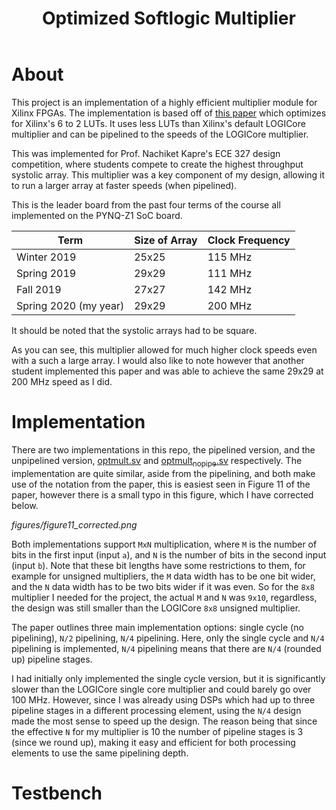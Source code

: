 #+TITLE: Optimized Softlogic Multiplier

* About
This project is an implementation of a highly efficient multiplier module for Xilinx FPGAs. The implementation is based off of [[https://www.mdpi.com/2073-431X/5/4/20/pdf][this paper]] which optimizes for Xilinx's 6 to 2 LUTs. It uses less LUTs than Xilinx's default LOGICore multiplier and can be pipelined to the speeds of the LOGICore multiplier.

This was implemented for Prof. Nachiket Kapre's ECE 327 design competition, where students compete to create the highest throughput systolic array. This multiplier was a key component of my design, allowing it to run a larger array at faster speeds (when pipelined).

This is the leader board from the past four terms of the course all implemented on the PYNQ-Z1 SoC board.
| Term                  | Size of Array | Clock Frequency |
|-----------------------+---------------+-----------------|
| Winter 2019           |         25x25 | 115 MHz         |
| Spring 2019           |         29x29 | 111 MHz         |
| Fall 2019             |         27x27 | 142 MHz         |
| Spring 2020 (my year) |         29x29 | 200 MHz         |
It should be noted that the systolic arrays had to be square.

As you can see, this multiplier allowed for much higher clock speeds even with a such a large array. I would also like to note however that another student implemented this paper and was able to achieve the same 29x29 at 200 MHz speed as I did.

* Implementation
There are two implementations in this repo, the pipelined version, and the unpipelined version, [[file:optmult.sv][optmult.sv]] and [[file:optmult_nopipe.sv][optmult_nopipe.sv]] respectively. The implementation are quite similar, aside from the pipelining, and both make use of the notation from the paper, this is easiest seen in Figure 11 of the paper, however there is a small typo in this figure, which I have corrected below.

[[figures/figure11_corrected.png]]

Both implementations support =MxN= multiplication, where =M= is the number of bits in the first input (input =a=), and =N= is the number of bits in the second input (input =b=). Note that these bit lengths have some restrictions to them, for example for unsigned multipliers, the =M= data width has to be one bit wider, and the =N= data width has to be two bits wider if it was even.
So for the =8x8= multiplier I needed for the project, the actual =M= and =N= was =9x10=, regardless, the design was still smaller than the LOGICore =8x8= unsigned multiplier.

The paper outlines three main implementation options: single cycle (no pipelining), =N/2= pipelining, =N/4= pipelining. Here, only the single cycle and =N/4= pipelining is implemented, =N/4= pipelining means that there are =N/4= (rounded up) pipeline stages.

I had initially only implemented the single cycle version, but it is significantly slower than the LOGICore single core multiplier and could barely go over 100 MHz. However, since I was already using DSPs which had up to three pipeline stages in a different processing element, using the =N/4= design made the most sense to speed up the design. The reason being that since the effective =N= for my multiplier is 10 the number of pipeline stages is 3 (since we round up), making it easy and efficient for both processing elements to use the same pipelining depth.

*  Testbench
